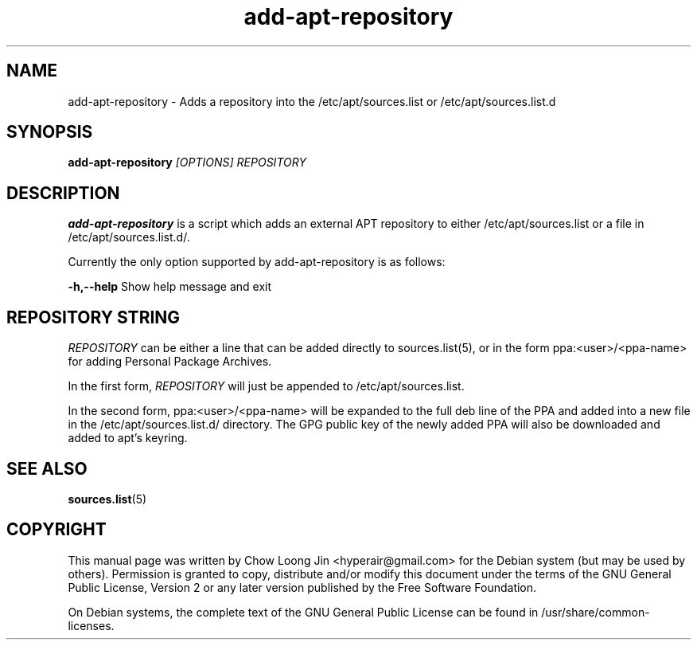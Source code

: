 .TH "add-apt-repository" "1"
.SH NAME
add-apt-repository \- Adds a repository into the /etc/apt/sources.list or
/etc/apt/sources.list.d
.SH SYNOPSIS
.B add-apt-repository \fI[OPTIONS]\fR \fIREPOSITORY\fR
.SH DESCRIPTION
.B add-apt-repository
is a script which adds an external APT repository to either
/etc/apt/sources.list or a file in /etc/apt/sources.list.d/.

Currently the only option supported by add-apt-repository is as follows:

.B -h,--help
Show help message and exit

.SH REPOSITORY STRING
\fIREPOSITORY\fR can be either a line that can be added directly to
sources.list(5), or in the form ppa:<user>/<ppa-name> for adding Personal
Package Archives.

In the first form, \fIREPOSITORY\fR will just be appended to
/etc/apt/sources.list.

In the second form, ppa:<user>/<ppa-name> will be expanded to the full deb line
of the PPA and added into a new file in the /etc/apt/sources.list.d/
directory.
The GPG public key of the newly added PPA will also be downloaded and
added to apt's keyring.

.SH SEE ALSO
\fBsources.list\fR(5)

.SH COPYRIGHT
This manual page was written by Chow Loong Jin <hyperair@gmail.com> for the
Debian system (but may be used by others). Permission is granted to copy,
distribute and/or modify this document under the terms of the GNU General Public
License, Version 2 or any later version published by the Free Software
Foundation.

On Debian systems, the complete text of the GNU General Public License can be
found in /usr/share/common-licenses.
